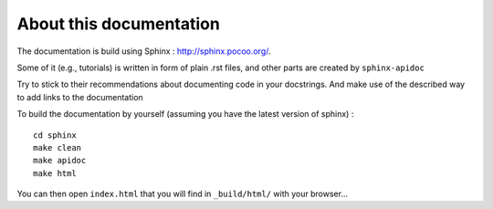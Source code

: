 About this documentation
========================

The documentation is build using Sphinx : `<http://sphinx.pocoo.org/>`_.

Some of it (e.g., tutorials) is written in form of plain .rst files, and other parts are created by ``sphinx-apidoc``


Try to stick to their recommendations about documenting code in your docstrings. And make use of the described way to add links to the documentation



To build the documentation by yourself (assuming you have the latest version of sphinx) :

::

	cd sphinx
	make clean
	make apidoc
	make html 

	
You can then open ``index.html`` that you will find in ``_build/html/`` with your browser...